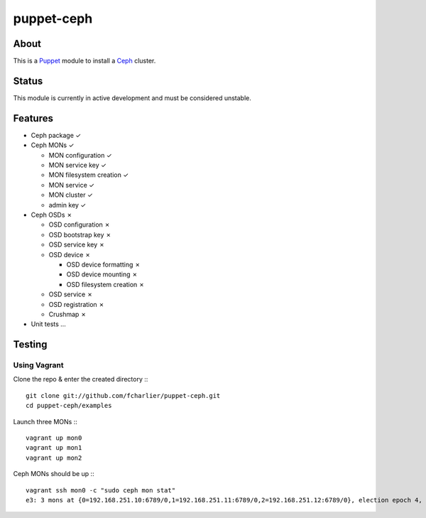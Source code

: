 ===========
puppet-ceph
===========

About
=====

This is a Puppet_ module to install a Ceph_ cluster.

.. _Puppet: http://www.puppetlabs.com/
.. _Ceph: http://ceph.com/

Status
======

This module is currently in active development and must be considered unstable.

Features
========

* Ceph package ✓

* Ceph MONs ✓

  • MON configuration ✓

  • MON service key ✓

  • MON filesystem creation ✓

  • MON service ✓

  • MON cluster ✓

  • admin key ✓

* Ceph OSDs ✗

  • OSD configuration ✗

  • OSD bootstrap key ✗

  • OSD service key ✗

  • OSD device ✗

    - OSD device formatting ✗

    - OSD device mounting ✗

    - OSD filesystem creation ✗

  • OSD service ✗

  • OSD registration ✗

  • Crushmap ✗

* Unit tests …

Testing
=======

Using Vagrant
-------------

Clone the repo & enter the created directory :::

    git clone git://github.com/fcharlier/puppet-ceph.git
    cd puppet-ceph/examples

Launch three MONs :::

    vagrant up mon0
    vagrant up mon1
    vagrant up mon2

Ceph MONs should be up :::

    vagrant ssh mon0 -c "sudo ceph mon stat"
    e3: 3 mons at {0=192.168.251.10:6789/0,1=192.168.251.11:6789/0,2=192.168.251.12:6789/0}, election epoch 4, quorum 0,1 0,1



